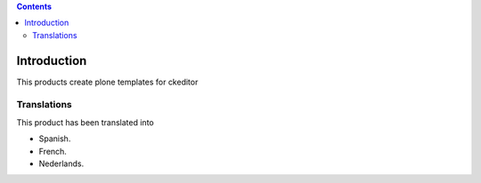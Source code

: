 .. image:: https://travis-ci.org/collective/collective.ckeditortemplates.png?branch=master
   :target: http://travis-ci.org/collective/collective.ckeditortemplates


.. contents::

Introduction
============

This products create plone templates for ckeditor


Translations
------------

This product has been translated into

- Spanish.

- French.

- Nederlands.
